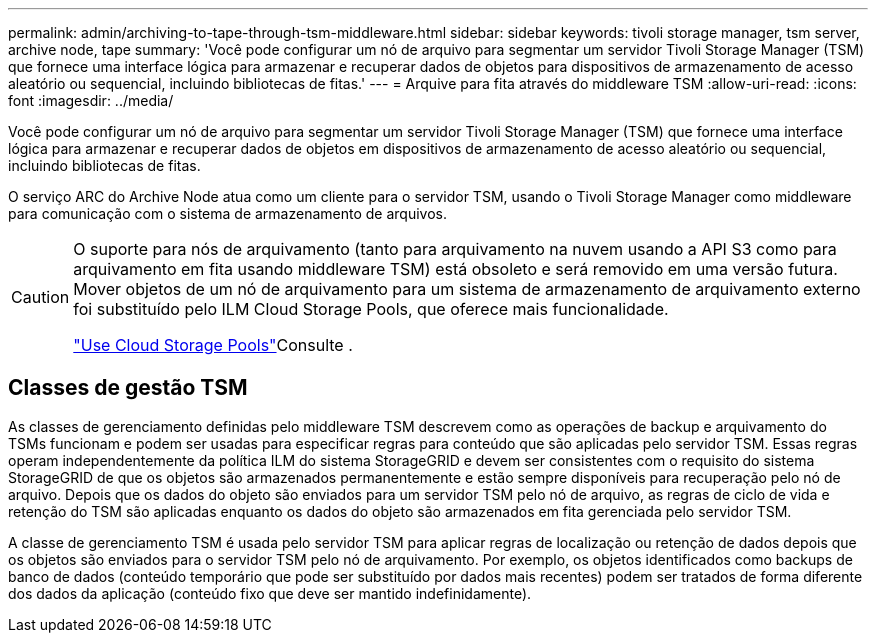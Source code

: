 ---
permalink: admin/archiving-to-tape-through-tsm-middleware.html 
sidebar: sidebar 
keywords: tivoli storage manager, tsm server, archive node, tape 
summary: 'Você pode configurar um nó de arquivo para segmentar um servidor Tivoli Storage Manager (TSM) que fornece uma interface lógica para armazenar e recuperar dados de objetos para dispositivos de armazenamento de acesso aleatório ou sequencial, incluindo bibliotecas de fitas.' 
---
= Arquive para fita através do middleware TSM
:allow-uri-read: 
:icons: font
:imagesdir: ../media/


[role="lead"]
Você pode configurar um nó de arquivo para segmentar um servidor Tivoli Storage Manager (TSM) que fornece uma interface lógica para armazenar e recuperar dados de objetos em dispositivos de armazenamento de acesso aleatório ou sequencial, incluindo bibliotecas de fitas.

O serviço ARC do Archive Node atua como um cliente para o servidor TSM, usando o Tivoli Storage Manager como middleware para comunicação com o sistema de armazenamento de arquivos.

[CAUTION]
====
O suporte para nós de arquivamento (tanto para arquivamento na nuvem usando a API S3 como para arquivamento em fita usando middleware TSM) está obsoleto e será removido em uma versão futura. Mover objetos de um nó de arquivamento para um sistema de armazenamento de arquivamento externo foi substituído pelo ILM Cloud Storage Pools, que oferece mais funcionalidade.

link:../ilm/what-cloud-storage-pool-is.html["Use Cloud Storage Pools"]Consulte .

====


== Classes de gestão TSM

As classes de gerenciamento definidas pelo middleware TSM descrevem como as operações de backup e arquivamento do TSMs funcionam e podem ser usadas para especificar regras para conteúdo que são aplicadas pelo servidor TSM. Essas regras operam independentemente da política ILM do sistema StorageGRID e devem ser consistentes com o requisito do sistema StorageGRID de que os objetos são armazenados permanentemente e estão sempre disponíveis para recuperação pelo nó de arquivo. Depois que os dados do objeto são enviados para um servidor TSM pelo nó de arquivo, as regras de ciclo de vida e retenção do TSM são aplicadas enquanto os dados do objeto são armazenados em fita gerenciada pelo servidor TSM.

A classe de gerenciamento TSM é usada pelo servidor TSM para aplicar regras de localização ou retenção de dados depois que os objetos são enviados para o servidor TSM pelo nó de arquivamento. Por exemplo, os objetos identificados como backups de banco de dados (conteúdo temporário que pode ser substituído por dados mais recentes) podem ser tratados de forma diferente dos dados da aplicação (conteúdo fixo que deve ser mantido indefinidamente).

